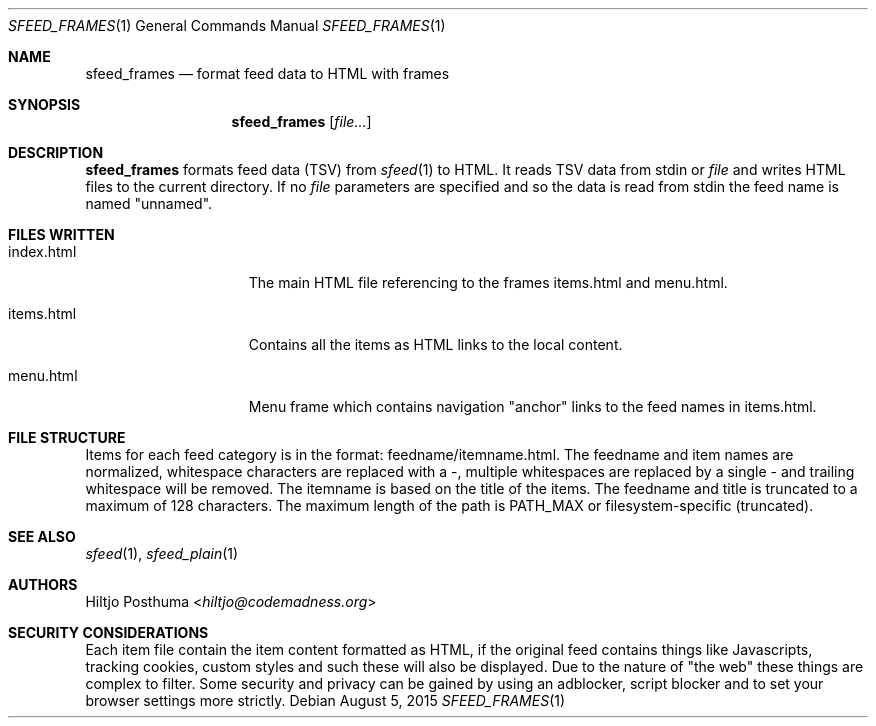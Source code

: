 .Dd August 5, 2015
.Dt SFEED_FRAMES 1
.Os
.Sh NAME
.Nm sfeed_frames
.Nd format feed data to HTML with frames
.Sh SYNOPSIS
.Nm
.Op Ar file...
.Sh DESCRIPTION
.Nm
formats feed data (TSV) from
.Xr sfeed 1
to HTML. It reads TSV data from stdin or
.Ar file
and writes HTML files to the current directory.
If no
.Ar file
parameters are specified and so the data is read from stdin the feed name
is named "unnamed".
.Sh FILES WRITTEN
.Bl -tag -width 13n
.It index.html
The main HTML file referencing to the frames items.html and
menu.html.
.It items.html
Contains all the items as HTML links to the local content.
.It menu.html
Menu frame which contains navigation "anchor" links to the feed names
in items.html.
.El
.Sh FILE STRUCTURE
Items for each feed category is in the format: feedname/itemname.html.
The feedname and item names are normalized, whitespace characters are replaced
with a \-, multiple whitespaces are replaced by a single \- and trailing
whitespace will be removed. The itemname is based on the title of the items.
The feedname and title is truncated to a maximum of 128 characters. The
maximum length of the path is PATH_MAX or filesystem-specific (truncated).
.Sh SEE ALSO
.Xr sfeed 1 ,
.Xr sfeed_plain 1
.Sh AUTHORS
.An Hiltjo Posthuma Aq Mt hiltjo@codemadness.org
.Sh SECURITY CONSIDERATIONS
Each item file contain the item content formatted as HTML, if the original feed
contains things like Javascripts, tracking cookies, custom styles and such
these will also be displayed. Due to the nature of "the web" these things are
complex to filter. Some security and privacy can be gained by using an
adblocker, script blocker and to set your browser settings more strictly.
